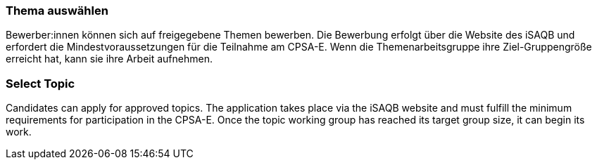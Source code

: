 // tag::DE[]
=== Thema auswählen
Bewerber:innen können sich auf freigegebene Themen bewerben. Die Bewerbung erfolgt über die Website des iSAQB und erfordert die Mindestvoraussetzungen für die Teilnahme am CPSA-E. Wenn die Themenarbeitsgruppe ihre Ziel-Gruppengröße erreicht hat, kann sie ihre Arbeit aufnehmen.
// end::DE[]

// tag::EN[]
=== Select Topic
Candidates can apply for approved topics. The application takes place via the iSAQB website and must fulfill the minimum requirements for participation in the CPSA-E. Once the topic working group has reached its target group size, it can begin its work.

// end::EN[]
